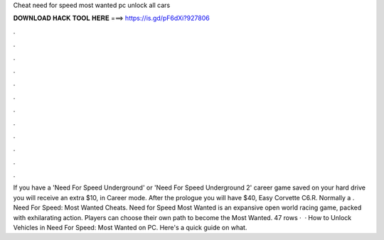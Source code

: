 Cheat need for speed most wanted pc unlock all cars

𝐃𝐎𝐖𝐍𝐋𝐎𝐀𝐃 𝐇𝐀𝐂𝐊 𝐓𝐎𝐎𝐋 𝐇𝐄𝐑𝐄 ===> https://is.gd/pF6dXi?927806

.

.

.

.

.

.

.

.

.

.

.

.

If you have a 'Need For Speed Underground' or 'Need For Speed Underground 2' career game saved on your hard drive you will receive an extra $10, in Career mode. After the prologue you will have $40, Easy Corvette C6.R. Normally a . Need For Speed: Most Wanted Cheats. Need for Speed Most Wanted is an expansive open world racing game, packed with exhilarating action. Players can choose their own path to become the Most Wanted. 47 rows ·  · How to Unlock Vehicles in Need For Speed: Most Wanted on PC. Here's a quick guide on what.